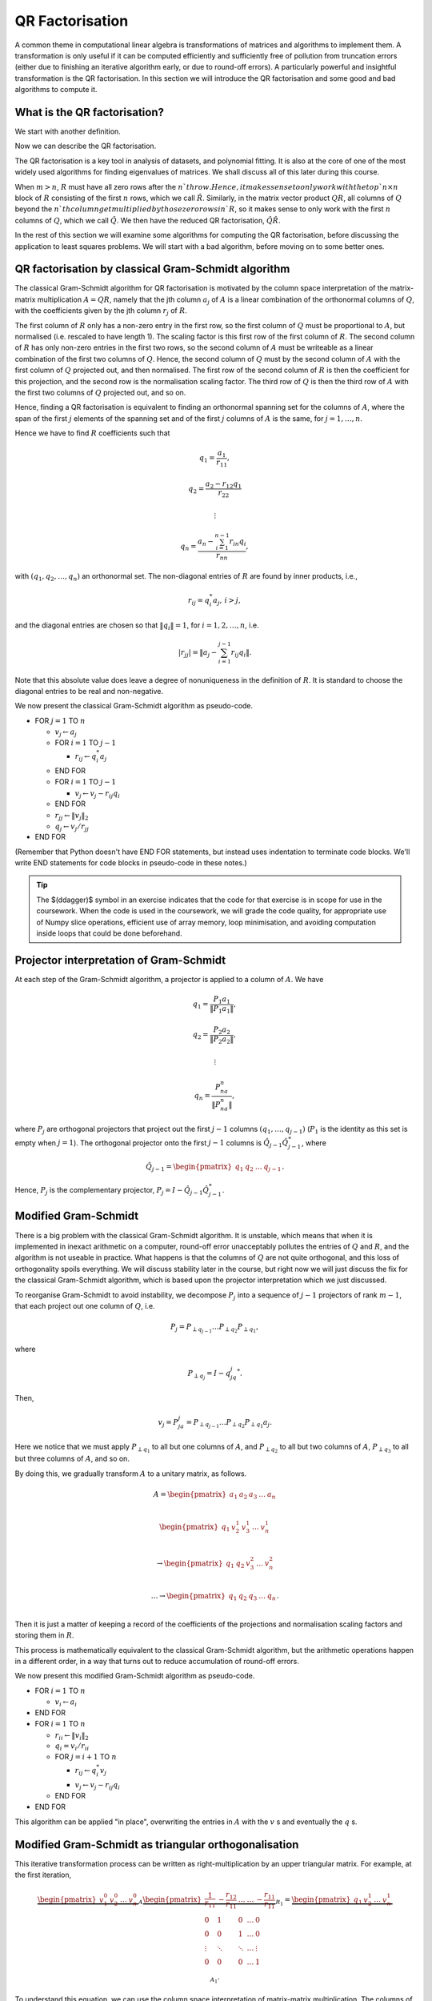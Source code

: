

.. default-role:: math

QR Factorisation
================

A common theme in computational linear algebra is transformations
of matrices and algorithms to implement them. A transformation is
only useful if it can be computed efficiently and sufficiently
free of pollution from truncation errors (either due to finishing
an iterative algorithm early, or due to round-off errors). A particularly
powerful and insightful transformation is the QR factorisation.
In this section we will introduce the QR factorisation and some
good and bad algorithms to compute it.

What is the QR factorisation?
-----------------------------

.. details:: Supplementary video

   .. vimeo:: 450191857

We start with another definition.

.. proof:definition:: Upper triangular matrix

   An `m\times n` upper triangular matrix `R` has coefficients satisfying
   `r_{ij}=0` when `i > j`.

   It is called upper triangular because the nonzero rows form a triangle
   on and above the main diagonal of `R`.
   
Now we can describe the QR factorisation.

.. proof:definition:: QR factorisation

   A QR factorisation of an `m\times n` matrix `A` consists of an `m\times m`
   unitary matrix `Q` and an `m\times n` upper triangular matrix `R` such
   that `A=QR`.

The QR factorisation is a key tool in analysis of datasets, and
polynomial fitting. It is also at the core of one of the most widely
used algorithms for finding eigenvalues of matrices. We shall discuss
all of this later during this course.

When `m > n`, `R` must have all zero rows after the `n`th row. Hence,
it makes sense to only work with the top `n\times n` block of `R`
consisting of the first `n` rows, which we call `\hat{R}`. Similarly,
in the matrix vector product `QR`, all columns of `Q` beyond the `n`th
column get multiplied by those zero rows in `R`, so it makes sense to
only work with the first `n` columns of `Q`, which we call `\hat{Q}`.
We then have the reduced QR factorisation, `\hat{Q}\hat{R}`.

.. proof:exercise::

   The :func:`cla_utils.exercises2.orthog_space` function has been
   left unimplemented. Given a set of vectors `v_1,v_2,\ldots,v_n`
   that span the subspace `U \subset \mathbb{C}^m`, the function
   should find an orthonormal basis for the orthogonal complement
   `U^{\perp}` given by

      .. math::

	 U^{\perp} = \{x \in \mathbb{C}^m: x^*v = 0, \, \forall v \in U\}. 

   It is expected that it will only compute this up to a tolerance.
   You should make use of the built in QR factorisation routine
   :func:`numpy.linalg.qr`. The test script ``test_exercises2.py`` in
   the ``test`` directory will test this function.

In the rest of this section we will examine some algorithms for computing
the QR factorisation, before discussing the application to least squares
problems. We will start with a bad algorithm, before moving on to some
better ones.

QR factorisation by classical Gram-Schmidt algorithm
----------------------------------------------------


   

.. details:: Supplementary video

   .. vimeo:: 450192200

The classical Gram-Schmidt algorithm for QR factorisation is motivated
by the column space interpretation of the matrix-matrix multiplication
`A = QR`, namely that the jth column `a_j` of `A` is a linear
combination of the orthonormal columns of `Q`, with the coefficients
given by the jth column `r_j` of `R`. 

The first column of `R` only has a non-zero entry in the first row, so
the first column of `Q` must be proportional to `A`, but normalised
(i.e. rescaled to have length 1). The scaling factor is this first row
of the first column of `R`. The second column of `R` has only non-zero
entries in the first two rows, so the second column of `A` must be
writeable as a linear combination of the first two columns of
`Q`. Hence, the second column of `Q` must by the second column of `A`
with the first column of `Q` projected out, and then normalised. The
first row of the second column of `R` is then the coefficient for this
projection, and the second row is the normalisation scaling
factor. The third row of `Q` is then the third row of `A` with the
first two columns of `Q` projected out, and so on.

Hence, finding a QR factorisation is equivalent to finding an
orthonormal spanning set for the columns of `A`, where the span of the
first `j` elements of the spanning set and of the first `j` columns of
`A` is the same, for `j=1,\ldots, n`.

Hence we have to find `R` coefficients such that

.. math::

   q_1 = \frac{a_1}{r_{11}},

   q_2 = \frac{a_2-r_{12}q_1}{r_{22}}

   \vdots

   q_n = \frac{a_n - \sum_{i=1}^{n-1}r_{in}q_i}{r_{nn}},
   
with `(q_1,q_2,\ldots,q_n)` an orthonormal set. The non-diagonal
entries of `R` are found by inner products, i.e.,

.. math::

   r_{ij} = q_i^*a_j, \, i > j,

and the diagonal entries are chosen so that `\|q_i\|=1`, for
`i=1,2,\ldots,n`, i.e.

.. math::

   |r_{jj}| = \left\| a_j - \sum_{i=1}^{j-1} r_{ij} q_i \right\|.

Note that this absolute value does leave a degree of nonuniqueness
in the definition of `R`. It is standard to choose the diagonal entries
to be real and non-negative.

We now present the classical Gram-Schmidt algorithm as pseudo-code.

* FOR `j = 1` TO `n`
  
  * `v_j \gets a_j`
  * FOR `i = 1` TO `j-1`
    
    * `r_{ij} \gets q_i^*a_j`
  * END FOR
  * FOR `i = 1` TO `j-1`
    
    * `v_j \gets v_j - r_{ij}q_i`
  * END FOR
  * `r_{jj} \gets \|v_j\|_2`
  * `q_j \gets v_j/r_{jj}`
* END FOR

(Remember that Python doesn't have END FOR statements, but instead
uses indentation to terminate code blocks. We'll write END statements
for code blocks in pseudo-code in these notes.)

.. proof:exercise::

   The :func:`cla_utils.exercises2.GS_classical` function has been
   left unimplemented. It should implement the classical Gram-Schmidt
   algorithm above, using Numpy slice notation so that only one Python
   for loop is used. The function should work "in place" by making a
   copy of `A` and then changing the values in the copy, without
   introducing additional intermediate arrays (you will need to create
   a new array to store `R`). The test script ``test_exercises2.py``
   in the ``test`` directory will test this function.

.. tip::

   The $(\ddagger)$ symbol in an exercise indicates that the code for
   that exercise is in scope for use in the coursework. When the code
   is used in the coursework, we will grade the code quality, for
   appropriate use of Numpy slice operations, efficient use of array
   memory, loop minimisation, and avoiding computation inside loops
   that could be done beforehand.


Projector interpretation of Gram-Schmidt
----------------------------------------


   

.. details:: Supplementary video

   .. vimeo:: 450192723

At each step of the Gram-Schmidt algorithm, a projector is applied to
a column of `A`. We have

.. math::

   q_1 = \frac{P_1a_1}{\|P_1a_1\|},

   q_2 = \frac{P_2a_2}{\|P_2a_2\|},

   \vdots

   q_n = \frac{P_na_n}{\|P_na_n\|},

where `P_j` are orthogonal projectors that project out the first `j-1`
columns `(q_1,\ldots,q_{j-1})` (`P_1` is the identity as this set is
empty when `j=1`). The orthogonal projector onto the first `j-1` columns
is `\hat{Q}_{j-1}\hat{Q}_{j-1}^*`, where

.. math::

   \hat{Q}_{j-1} =
   \begin{pmatrix} q_1 & q_2 & \ldots & q_{j-1} \end{pmatrix}.

Hence, `P_j` is the complementary projector, `P_j=I -
\hat{Q}_{j-1}\hat{Q}_{j-1}^*`.

Modified Gram-Schmidt
---------------------


   

.. details:: Supplementary video

   .. vimeo:: 450193303

There is a big problem with the classical Gram-Schmidt algorithm. It
is unstable, which means that when it is implemented in inexact
arithmetic on a computer, round-off error unacceptably pollutes the
entries of `Q` and `R`, and the algorithm is not useable in
practice. What happens is that the columns of `Q` are not quite
orthogonal, and this loss of orthogonality spoils everything. We will
discuss stability later in the course, but right now we will just
discuss the fix for the classical Gram-Schmidt algorithm, which is
based upon the projector interpretation which we just discussed.

To reorganise Gram-Schmidt to avoid instability, we decompose `P_j`
into a sequence of `j-1` projectors of rank `m-1`, that each project
out one column of `Q`, i.e.

.. math::

   P_j = P_{\perp q_{j-1}}\ldots P_{\perp q_2} P_{\perp q_1},

where

.. math::

   P_{\perp q_j} = I - q_jq_j^*.

Then, 

.. math::

   v_j = P_ja_j = P_{\perp q_{j-1}}\ldots P_{\perp q_2}P_{\perp q_1}a_j.

Here we notice that we must apply `P_{\perp q_1}` to all but one
columns of `A`, and `P_{\perp q_2}` to all but two columns of `A`,
`P_{\perp q_3}` to all but three columns of `A`, and so on.

By doing this, we gradually transform `A` to a unitary matrix, as follows.

   .. math::

      A = 
      \begin{pmatrix}
      a_1 & a_2 & a_3 & \ldots & a_n \\
      \end{pmatrix}
      
      \begin{pmatrix}
      q_1 & v_2^1 & v_3^1 & \ldots & v_n^1 \\
      \end{pmatrix}

      \to
      \begin{pmatrix}
      q_1 & q_2 & v_3^2 & \ldots & v_n^2 \\
      \end{pmatrix}

      \ldots
      \to 
      \begin{pmatrix}
      q_1 & q_2 & q_3 & \ldots & q_n \\
      \end{pmatrix}.

Then it is just a matter of keeping a record of the coefficients
of the projections and normalisation scaling factors and storing
them in `R`.

This process is mathematically equivalent to the classical Gram-Schmidt
algorithm, but the arithmetic operations happen in a different order,
in a way that turns out to reduce accumulation of round-off errors.

We now present this modified Gram-Schmidt algorithm as pseudo-code.

* FOR `i = 1` TO `n`

  * `v_i \gets a_i`
* END FOR
* FOR `i = 1` TO `n`
  
  * `r_{ii} \gets \|v_i\|_2`
  * `q_i = v_i/r_{ii}`

  * FOR `j = i+1` TO `n`

    * `r_{ij} \gets q_i^*v_j`
    * `v_j \gets v_j - r_{ij}q_i`
  * END FOR
* END FOR

This algorithm can be applied "in place", overwriting the entries
in `A` with the `v` s and eventually the `q` s.

.. proof:exercise::

   The :func:`cla_utils.exercises2.GS_modified` function has been
   left unimplemented. It should implement the modified Gram-Schmidt
   algorithm above, using Numpy slice notation where possible.
   What is the minimal number of Python
   for loops possible?

   The function should work "in place" by making a
   copy of `A` and then changing those values, without introducing
   additional intermediate arrays. The test script
   ``test_exercises2.py`` in the ``test`` directory will test this
   function.

.. proof:exercise::

   Investigate the mutual orthogonality of the `Q` matrices that are
   produced by your classical and modified Gram-Schmidt
   implementations. Is there a way to test mutual orthogonality
   without writing a loop? Round-off typically causes problems for
   matrices with large condition numbers and large off-diagonal
   values. You could also try the opposite of what was done in
   ``test_GS_classical``: instead of ensuring that all of the entries
   in the diagonal matrix `D` are `\mathcal{O}(1)`, try making some of
   the values small and some large. See if you can find a matrix that
   illustrates the differences in orthogonality between the two
   algorithms.

Modified Gram-Schmidt as triangular orthogonalisation
-----------------------------------------------------


   

.. details:: Supplementary video

   .. vimeo:: 450193575

This iterative transformation process can be written as
right-multiplication by an upper triangular matrix. For
example, at the first iteration,

   .. math::

      \underbrace{
      \begin{pmatrix}
      v_1^0 & v_2^0 & \ldots & v_n^0
      \end{pmatrix}}_{A}
      \underbrace{
      \begin{pmatrix}
      \frac{1}{r_{11}} & -\frac{r_{12}}{r_{11}} & \ldots &
      \ldots & -\frac{r_{11}}{r_{11}} \\
      0 & 1 & 0 & \ldots & 0 \\    
      0 & 0 & 1 & \ldots & 0 \\
      \vdots & \ddots & \ddots & \ldots & \vdots \\
      0 & 0 & 0 & \ldots & 1 \\
      \end{pmatrix}}_{R_1}
      =
      \underbrace{
      \begin{pmatrix}
      q_1 & v_2^1 & \ldots & v_n^1
      \end{pmatrix}}_{A_1}.

To understand this equation, we can use the column space
interpretation of matrix-matrix multiplication. The columns of `A_1`
are linear combinations of the columns of `A` with coefficients
given by the columns of `R_1`.  Hence, `q_1` only depends on `v_1^0`,
scaled to have length 1, and `v_i^1` is a linear combination of
`(v_1^0,v_i^0)` such that `v_i^1` is orthogonal to `q_1`, for `1<i\leq
n`. 

Similarly, the second iteration may be written as

   .. math::

      \underbrace{
      \begin{pmatrix}
      v_1^1 & v_2^1 & \ldots & v_n^1
      \end{pmatrix}}_{A_1}
      \underbrace{
      \begin{pmatrix}
      1 & 0 & 0 &
      \ldots & 0 \\
      0 & \frac{1}{r_{22}} & -\frac{r_{23}}{r_{22}} & \ldots & -\frac{r_{2n}}{r_{nn}} \\      0 & 0 & 1 & \ldots & 0 \\
      \vdots & \ddots & \ddots & \ldots & \vdots \\
      0 & 0 & 0 & \ldots & 1 \\
      \end{pmatrix}}_{R_2}
      =
      \underbrace{
      \begin{pmatrix}
      q_1 & q_2 & v_3^2 \ldots & v_n^2
      \end{pmatrix}}_{A_2}.

It should become clear that each transformation from `A_i` to `A_{i+1}`
takes place by right multiplication by an upper triangular matrix `R_{i+1}`,
which is an identity matrix plus entries in row i. By combining these
transformations together, we obtain

   .. math::

      A\underbrace{R_1R_2\ldots R_n}_{\hat{R}^{-1}} = \hat{Q}.

Since upper triangular matrices form a group, the product of the `R_i`
matrices is upper triangular. Further, all the `R_i` matrices have
non-zero determinant, so the product is invertible, and we can write
this as `\hat{R}^{-1}`. Right multiplication by `\hat{R}` produces the
usual reduced QR factorisation. We say that modified Gram-Schmidt
implements triangular orthogonalisation: the transformation of `A` to
an orthogonal matrix by right multiplication of upper triangular
matrices.

This is a powerful way to view the modified Gram-Schmidt process from
the point of view of understanding and analysis, but of course we do not
form the matrices `R_i` explicitly (we just follow the pseudo-code given
above).

.. proof:exercise::

   In a break from the format so far, the
   :func:`cla_utils.exercises2.GS_modified_R` function has been
   implemented. It implements the modified Gram-Schmidt algorithm in
   the form describe above using upper triangular matrices. This is
   not a good way to implement the algorithm, because of the inversion
   of `R` at the end, and the repeated multiplication by zeros in
   multiplying entries of the `R_k` matrices, which is a
   waste. However it is important as a conceptual tool for
   understanding the modified Gram-Schmidt algorithm as a triangular
   orthogonalisation process, and so it is good to see this in a code
   implementation. Study this function to check that you understand
   what is happening.

   However, the :func:`cla_utils.exercises2.GS_modified_get_R`
   function has not been implemented. This function computes the `R_k`
   matrices at each step of the process. Complete this code. The test
   script ``test_exercises2.py`` in the ``test`` directory will also
   test this function.


Householder triangulation
-------------------------


   

.. details:: Supplementary video

   .. vimeo:: 450199222

This view of the modified Gram-Schmidt process as triangular
orthogonalisation gives an idea to build an alternative algorithm.
Instead of right multiplying by upper triangular matrices to transform
`A` to `\hat{Q}`, we can consider left multiplying by unitary
matrices to transform `A` to `R`,

   .. math::

      \underbrace{Q_n\ldots Q_2Q_1}_{=Q^*}A = R.

Multiplying unitary matrices produces unitary matrices, so we obtain
`A=QR` as a full factorisation of `A`.


   

.. details:: Supplementary video

   .. vimeo:: 450199366

To do this, we need to work on the columns of `A`, from left to right,
transforming them so that each column has zeros below the
diagonal. These unitary transformations need to be designed so that they
don't spoil the structure created in previous columns. The easiest
way to ensure this is construct a unitary matrix `Q_k` with an identity
matrix as the `(k-1)\times (k-1)` submatrix,

   .. math::

      Q_k =
      \begin{pmatrix}
      I_{k-1} & 0 \\
      0 & F \\
      \end{pmatrix}.

This means that multiplication by `Q_k` won't change the first `k-1`
rows, leaving the previous work to remove zeros below the diagonal
undisturbed. For `Q_k` to be unitary and to transform all below
diagonal entries in column `k` to zero, we need the
`(n-k+1)\times(n-k+1)` submatrix `F` to also be unitary, since

   .. math::

      Q_k^* = 
      \begin{pmatrix}
      I_{k-1} & 0 \\
      0 & F^* \\
      \end{pmatrix}, \,
      Q_k^{-1} = 
      \begin{pmatrix}
      I_{k-1} & 0 \\
      0 & F^{-1} \\
      \end{pmatrix}.

We write the `k` th column `v_k^k` of `A_k` as

   .. math::

      v_k^k =
      \begin{pmatrix}
      \hat{v}_k^k \\
      x
      \end{pmatrix},

where `\hat{v}_k^k` contains the first `k-1` entries of `v_k^k`. The column
gets transformed according to

   .. math::

      Q_kv_k^k = \begin{pmatrix}
      \hat{v}_k^k \\
      Fx
      \end{pmatrix}.

and our goal is that `Fx` is zero, except for the first entry (which
becomes the diagonal entry of `Q_kv_k^k`). Since `F` is unitary, we must
have `\|Fx\|=\|x\|`. For now we shall specialise to
real matrices, so we choose to have

   .. math::

      Fx = \pm\|x\|e_1,

where we shall consider the sign later. Complex matrices have a more
general formula for Householder transformations which we shall not
discuss here.

We can achieve this by using a Householder reflector for `F`, which is
a unitary transformation that does precisely what we
need. Geometrically, the idea is that we consider a line joining `x`
and `Fx=\pm\|x\|e_1`, which points in the direction `v=\pm\|x\|e_1-x`. We can
transform `x` to `Fx` by a reflection in the hyperplane `H` that is
orthogonal to `v`. Since reflections are norm preserving, `F` must be
unitary. Applying the projector `P` given by

   .. math::

      Px = \left(I - \frac{vv^*}{v^*v}\right)x,

does half the job, producing a vector in `H`. To do a reflection we
need to go twice as far,

   .. math::

      Fx = \left(I - 2\frac{vv^*}{v^*v}\right)x.

We can check that this does what we want,

   .. math::

      Fx = \left(I - 2\frac{vv^*}{v^*v}\right)x,

         = x - 2\frac{(\pm\|x\|e_1 - x)}{\|\pm\|x\|e_1 - x\|^2}
	 (\pm\|x\|e_1 - x)^*x,

	 = x - 2\frac{(\pm\|x\|e_1 - x)}{\|\pm\|x\|e_1 - x\|^2}
	 \|x\|(\pm x_1 - \|x\|),

	 = x + (\pm\|x\|e_1 - x) = \pm\|x\|e_1,

as required, having checked that (assuming `x` is real)

   .. math::

      \|\pm \|x\|e_1 - x\|^2 = \|x\|^2 \mp 2\|x\|x_1 + \|x\|^2
      = -2\|x\|(\pm x_1 - \|x\|).

We can also check that `F` is unitary. First we check that `F`
is Hermitian,

   .. math::

      \left(I - 2\frac{vv^*}{v^*v}\right)^*
      = I - 2\frac{(vv^*)^*}{v^*v},

      = I - 2\frac{(v^*)^*v^*}{v^*v},

      = I - 2\frac{vv^*}{v^*v} = F.

Now we use this to show that `F` is unitary,
      
   .. math::

      F^*F = \left(I - 2\frac{vv^*}{v^*v}\right)
      \left(I - 2\frac{vv^*}{v^*v}\right)

      = I - 4\frac{vv^*}{v^*v}\frac{vv^*}{v^*v} +
      4 \frac{vv^*}{v^*v}\frac{vv^*}{v^*v} = I,

so `F^*=F^{-1}`. In summary, we have constructed a unitary
matrix `Q_k` that transforms the entries below the diagonal
of the kth column of `A_k` to zero, and leaves the previous
`k-1` columns alone.


   

.. details:: Supplementary video

   .. vimeo:: 450200163

Earlier, we mentioned that there is a choice of sign in `v`.  This
choice gives us the opportunity to improve the numerical stability of
the algorithm. In the case of real matrices, to avoid unnecessary
numerical round off, we choose the sign that makes `v` furthest from
`x`, i.e.

   .. math::

      v = \mbox{sign}(x_1)\|x\|e_1 + x.

(Exercise, show that this choice of sign achieves this.) It is critical
that we use a definition of `\mbox{sign}` that always returns a number
that has magnitude 1, so we conventionally choose `\mbox{sign}(0)=1`.

.. hint::

   Note that the ``numpy.sign`` function has `\mbox{sign}(0)=0`, so
   you need to take care of this case separately in your Python
   implementation.

For complex valued matrices, the Householder reflection uses `x_1/|x_1|`
(except for `x_1=0` where we use 1 as above).
   
We are now in a position to describe the algorithm in
pseudo-code. Here it is described an "in-place" algorithm, where the
successive transformations to the columns of `A` are implemented as
replacements of the values in `A`. This means that we can allocate
memory on the computer for `A` which is eventually replaced with the
values for `R`. To present the algorithm, we will use the "slice"
notation to describe submatrices of `A`, with `A_{k:l,r:s}` being
the submatrix of `A` consisting of the rows from `k` to `l` and
columns from `r` to `s`.

* FOR `k = 1` TO `n`

  * `x = A_{k:m,k}`
  * `v_k \gets \mbox{sign}(x_1)\|x\|_2e_1 + x`
  * `v_k \gets v_k/\|v_k\|`
  * `A_{k:m,k:n} \gets A_{k:m,k:n} - 2v_k(v_k^*A_{k:m,k:n})`.
* END FOR

.. proof:exercise::

   The :func:`cla_utils.exercises3.householder` function has been left
   unimplemented. It should implement the algorithm above, using only
   one loop over `k`. It should return the resulting `R` matrix. The
   test script ``test_exercises3.py`` in the ``test`` directory will
   test this function.

.. hint::

   Don't forget that Python numbers from zero, which will be important
   when implementing the submatrices using Numpy slice notation. 


   

.. details:: Supplementary video

   .. vimeo:: 450201578

Note that we have not explicitly formed the matrix `Q` or the product
matrices `Q_i`. In some applications, such as solving least squares
problems, we don't explicitly need `Q`, just the matrix-vector product
`Q^*b` with some vector `b`. To compute this product, we can just
apply the same operations to `b` that are applied to the columns of
`A`. This can be expressed in the following pseudo-code, working
"in place" in the storage of `b`.

* FOR `k = 1` TO `n`

  * `b_{k:m} \gets b_{k:m} - 2v_k(v_k^*b_{k:m})`
* END FOR

We call this procedure "implicit multiplication".


   

.. details:: Supplementary video

   .. vimeo:: 450202242


.. proof:exercise::

   The function :func:`cla_utils.exercises3.solve_U` has been left
   unimplemented.  It should use backward substitution to solve upper
   triangular systems. The interfaces are set so that multiple right
   hand sides can be provided and solved at the same time. The
   functions should only use one loop over the rows of `U`,
   to efficiently solve the multiple problems. The test script
   ``test_exercises3.py`` in the ``test`` directory will test these
   functions.


.. proof:exercise::

   Show that the implicit multiplication procedure is equivalent to computing
   an extended array

      .. math::

	 \hat{A} = \begin{pmatrix}
	 a_1 & a_2 & \ldots & a_n & b
	 \end{pmatrix}

   and performing Householder on the first `n` rows. Transform the
   equation `Ax=b` into `Rx=\hat{b}` where `QR=A`, and find the form
   of `\hat{b}`, explaining how to get `\hat{b}` from Householder
   applied to `\hat{A}` above. Solving systems with upper triangular
   matrices is much cheaper than solving general matrix systems as
   we shall discuss later.

   Now, say that we want to solve multiple equations

   .. math::

      Ax_i =b_i, i=1,2,\ldots,k,

   which have the same matrix `A` but different right hand sides
   `b=b_i`, `i=1,2,\ldots,k`. Extend this idea above to the case
   `k>1`, by describing an extended `\hat{A}` containing all the `b_i`
   vectors.

   The :func:`cla_utils.exercises3.householder_solve` function has
   been left unimplemented. It takes in a set of right hand side
   vectors `b_1,b_2,\ldots,b_k` and returns a set of solutions
   `x_1,x_2,\ldots,x_k`.  It should construct an extended array
   `\hat{A}`, and then pass it to
   :func:`cla_utils.exercises3.householder`.  If you have not already
   done so, you will need to modified
   :func:`cla_utils.exercises3.householder` to use the ``kmax``
   argument. You may make use of the built-in triangular solve
   algorithm :func:`scipy.linalg.solve_triangular` (we shall consider
   triangular matrix algorithms briefly later). The test script
   ``test_exercises3.py`` in the ``test`` directory will also test this
   function.

If we really need `Q`, we can get it by matrix-vector products with
each element of the canonical basis `(e_1,e_2,\ldots,e_n)`.  This
means that first we need to compute a matrix-vector product `Qx` with
a vector `x`. One way to do this is to apply the Householder
reflections in reverse, since

   .. math::

      Q = (Q_n\ldots Q_2Q_1)^* = Q_1Q_2\ldots Q_n,

having made use of the fact that the Householder reflections are
Hermitian. This can be expressed in the following pseudo-code.

* FOR `k = n` TO `1` (DOWNWARDS)

  * `x_{k:m} \gets x_{k:m} - 2v_k(v_k^*x_{k:m})`
* END FOR

Note that this requires to record all of the history of the `v` vectors,
whilst the `Q^*` application algorithm above can be interlaced with the
steps of the Householder algorithm, using the `v` values as they are
needed and throwing them away. Then we can compute `Q` via

    .. math::

       Q = \begin{pmatrix}
       Qe_1 & Qe_2 & \ldots & Qe_n
       \end{pmatrix},

with each column using the `Q` application algorithm described above.

.. proof:exercise::

   Show that the implicit multiplication procedure applied to the
   columns of `I` produces `Q^*`, from which we can easily obtain `Q`,
   explaining how. Show how to implement this by applying Householder
   to an augmented matrix `\hat{A}` of some appropriate form.

   The :func:`cla_utils.exercises3.householder_qr` function has been
   left unimplemented. It takes in the `m\times n` array `A` and
   returns `Q` and `R`. It should use the method of this exercise to
   compute them by forming an appropriate `\hat{A}`, calling
   :func:`cla_utils.exercises3.householder` and then extracting
   appropriate subarrays using slice notation. The test script
   ``test_exercises3.py`` in the ``test`` directory will also test
   this function.
   

Application: Least squares problems
-----------------------------------


   

.. details:: Supplementary video

   .. vimeo:: 450202726

Least square problems are relevant in data fitting problems,
optimisation and control, and are also a crucial ingredient of modern
massively parallel linear system solver algorithms such as GMRES,
which we shall encounter later in the course. They are a way of
solving "long thin" matrix vector problems `Ax=b` where we want to
obtain `x\in \mathbb{C}^n` from `b\in\mathbb{C}^m` with `A` an
`m\times n` matrix.  Often the problem does not have a solution as it
is overdetermined for `m>n`. Instead we just seek `x` that minimises
the 2-norm of the residual `r=b-Ax`, i.e. `x` is the minimiser of

   .. math::

      min_x \|Ax - b\|^2.

This residual will not be zero in general, when `b` is not in the
range of `A`. The nearest point in the range of `A` to `b` is `Pb`,
where `P` is the orthogonal projector onto the range of `A`. From
:numref:`Theorem {number}<orthogonal_projector>`, we know that
`P=\hat{Q}\hat{Q}^*`, where `\hat{Q}` from the reduced `QR`
factorisation has the same column space as `A` (but with orthogonal
columns).

Then, we just have to solve

   .. math::

      Ax = Pb,

which is now solveable since `Pb` is in the column space of `A` (and
hence can be written as a linear combination of the columns of `A` i.e.
as a matrix-vector product `Ax` for some unknown `x`).

Now we have the reduced `QR` factorisation of `A`, and we can write

   .. math::

      \hat{Q}\hat{R}x = \hat{Q}\hat{Q}^*b.

Left multiplication by `\hat{Q}^*` then gives

   .. math::

      \hat{R}x = \hat{Q}^*b.

This is an upper triangular system that can be solved efficiently
using back-substitution. Written in components, this equation is

  .. math::

     R_{11}x_1 + R_{12}x_2 + \ldots + R_{1(m-1)}x_{m-1} + R_{1m}x_m = y_1,

     0x_1 + R_{22}x_2 + \ldots + R_{2(m-1)}x_{m-1} + R_{2m}x_m = y_2,
     
     \vdots

     0x_1 + 0x_2 + \ldots + R_{(m-1)(m-1)}x_{m-1} + R_{(m-1)m}x_m = y_{m-1},
     
      0x_1 + 0x_2 + \ldots + 0x_{m-1} + R_{mm}x_m = y_{m}.    

The last equation yields `x_m` directly by dividing by `R_{mm}`, then
we can use this value to directly compute `x_{m-1}`. This is repeated
for all of the entries of `x` from `m` down to 1. This procedure is
called back substitution, which we summarise in the following
pseudo-code.

* `x_m  \gets y_m/R_{mm}`
* FOR `i= m-1` TO 1 (BACKWARDS)
  
  * `x_i \gets (y_i - \sum_{k=i+1}^mR_{ik}x_k)/R_{ii}`

.. proof:exercise::

   The :func:`cla_utils.exercises3.householder_ls` function has been
   left unimplemented. It takes in the `m\times n` array `A` and a
   right-hand side vector `b` and solves the least squares problem
   minimising `\|Ax-b\|` over `x`. It should do this by forming an
   appropriate augmented matrix `\hat{A}`, calling
   :func:`cla_utils.exercises3.householder` and extracting appropriate
   subarrays using slice notation, before using
   :func:`scipy.linalg.solve_triangular` to solve the resulting upper triangular
   system, before returning the solution `x`. The test script
   ``test_exercises3.py`` in the ``test`` directory will also test this
   function.

.. hint::

   You will need to do extract the appropriate submatrix to obtain the
   square (and invertible) reduced matrix `\hat{R}`.
